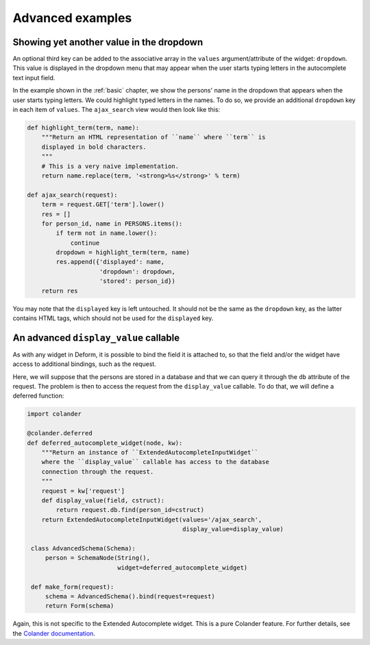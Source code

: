 .. _advanced:

Advanced examples
=================

Showing yet another value in the dropdown
-----------------------------------------

An optional third key can be added to the associative array in the
``values`` argument/attribute of the widget: ``dropdown``. This value
is displayed in the dropdown menu that may appear when the user starts
typing letters in the autocomplete text input field.

In the example shown in the :ref:`basic` chapter, we show the persons'
name in the dropdown that appears when the user starts typing letters.
We could highlight typed letters in the names. To do so, we provide an
additional ``dropdown`` key in each item of ``values``. The
``ajax_search`` view would then look like this:

.. code-block:: python

   def highlight_term(term, name):
       """Return an HTML representation of ``name`` where ``term`` is
       displayed in bold characters.
       """
       # This is a very naive implementation.
       return name.replace(term, '<strong>%s</strong>' % term)

   def ajax_search(request):
       term = request.GET['term'].lower()
       res = []
       for person_id, name in PERSONS.items():
           if term not in name.lower():
               continue
           dropdown = highlight_term(term, name)
           res.append({'displayed': name,
                       'dropdown': dropdown,
                       'stored': person_id})
       return res

You may note that the ``displayed`` key is left untouched. It should
not be the same as the ``dropdown`` key, as the latter contains HTML
tags, which should not be used for the ``displayed`` key.


An advanced ``display_value`` callable
--------------------------------------

As with any widget in Deform, it is possible to bind the field it is
attached to, so that the field and/or the widget have access to
additional bindings, such as the request.

Here, we will suppose that the persons are stored in a database and
that we can query it through the ``db`` attribute of the request. The
problem is then to access the request from the ``display_value``
callable. To do that, we will define a deferred function:

.. code-block:: python

   import colander

   @colander.deferred
   def deferred_autocomplete_widget(node, kw):
       """Return an instance of ``ExtendedAutocompleteInputWidget``
       where the ``display_value`` callable has access to the database
       connection through the request.
       """
       request = kw['request']
       def display_value(field, cstruct):
           return request.db.find(person_id=cstruct)
       return ExtendedAutocompleteInputWidget(values='/ajax_search',
                                              display_value=display_value)

    class AdvancedSchema(Schema):
        person = SchemaNode(String(),
                            widget=deferred_autocomplete_widget)

    def make_form(request):
        schema = AdvancedSchema().bind(request=request)
        return Form(schema)

Again, this is not specific to the Extended Autocomplete widget. This
is a pure Colander feature. For further details, see the `Colander
documentation
<http://docs.pylonsproject.org/projects/colander/en/latest/binding.html>`_.